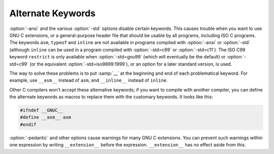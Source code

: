 .. _alternate-keywords:

Alternate Keywords
******************

.. index:: alternate keywords

.. index:: keywords, alternate

:option:`-ansi` and the various :option:`-std` options disable certain
keywords.  This causes trouble when you want to use GNU C extensions, or
a general-purpose header file that should be usable by all programs,
including ISO C programs.  The keywords ``asm``, ``typeof`` and
``inline`` are not available in programs compiled with
:option:`-ansi` or :option:`-std` (although ``inline`` can be used in a
program compiled with :option:`-std=c99` or :option:`-std=c11`).  The
ISO C99 keyword
``restrict`` is only available when :option:`-std=gnu99` (which will
eventually be the default) or :option:`-std=c99` (or the equivalent
:option:`-std=iso9899:1999`), or an option for a later standard
version, is used.

The way to solve these problems is to put :samp:`__` at the beginning and
end of each problematical keyword.  For example, use ``__asm__``
instead of ``asm``, and ``__inline__`` instead of ``inline``.

Other C compilers won't accept these alternative keywords; if you want to
compile with another compiler, you can define the alternate keywords as
macros to replace them with the customary keywords.  It looks like this:

.. code-block:: c++

  #ifndef __GNUC__
  #define __asm__ asm
  #endif

.. index:: __extension__

.. index:: pedantic

:option:`-pedantic` and other options cause warnings for many GNU C extensions.
You can
prevent such warnings within one expression by writing
``__extension__`` before the expression.  ``__extension__`` has no
effect aside from this.

